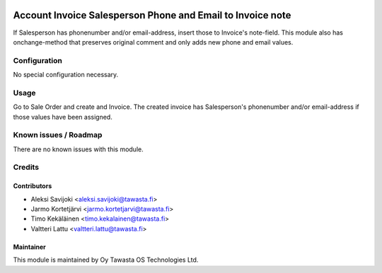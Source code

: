 .. image:: https://img.shields.io/badge/licence-AGPL--3-blue.svg
   :target: http://www.gnu.org/licenses/agpl-3.0-standalone.html
   :alt: License: AGPL-3

===========================================================
Account Invoice Salesperson Phone and Email to Invoice note
===========================================================

If Salesperson has phonenumber and/or email-address, insert those to Invoice's
note-field. This module also has onchange-method that preserves original comment
and only adds new phone and email values.

Configuration
=============
No special configuration necessary.

Usage
=====
Go to Sale Order and create and Invoice. The created invoice has
Salesperson's phonenumber and/or email-address if those values have been
assigned.

Known issues / Roadmap
======================
There are no known issues with this module.

Credits
=======

Contributors
------------

* Aleksi Savijoki <aleksi.savijoki@tawasta.fi>
* Jarmo Kortetjärvi <jarmo.kortetjarvi@tawasta.fi>
* Timo Kekäläinen <timo.kekalainen@tawasta.fi>
* Valtteri Lattu <valtteri.lattu@tawasta.fi>

Maintainer
----------

.. image:: http://tawasta.fi/templates/tawastrap/images/logo.png
   :alt: Oy Tawasta OS Technologies Ltd.
   :target: http://tawasta.fi/

This module is maintained by Oy Tawasta OS Technologies Ltd.
